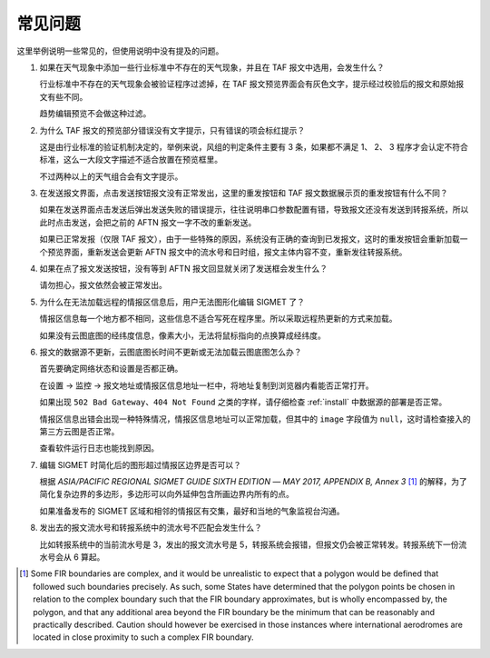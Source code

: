 .. _faq:

常见问题
=================================

这里举例说明一些常见的，但使用说明中没有提及的问题。


#. 如果在天气现象中添加一些行业标准中不存在的天气现象，并且在 TAF 报文中选用，会发生什么？

   行业标准中不存在的天气现象会被验证程序过滤掉，在 TAF 报文预览界面会有灰色文字，提示经过校验后的报文和原始报文有些不同。

   趋势编辑预览不会做这种过滤。

#. 为什么 TAF 报文的预览部分错误没有文字提示，只有错误的项会标红提示？

   这是由行业标准的验证机制决定的，举例来说，风组的判定条件主要有 3 条，如果都不满足 1、 2、 3 程序才会认定不符合标准，这么一大段文字描述不适合放置在预览框里。

   不过两种以上的天气组合会有文字提示。

#. 在发送报文界面，点击发送按钮报文没有正常发出，这里的重发按钮和 TAF 报文数据展示页的重发按钮有什么不同？

   如果在发送界面点击发送后弹出发送失败的错误提示，往往说明串口参数配置有错，导致报文还没有发送到转报系统，所以此时点击发送，会把之前的 AFTN 报文一字不改的重新发送。

   如果已正常发报（仅限 TAF 报文），由于一些特殊的原因，系统没有正确的查询到已发报文，这时的重发按钮会重新加载一个预览界面，重新发送会更新 AFTN 报文中的流水号和日时组，报文主体内容不变，重新发往转报系统。

#. 如果在点了报文发送按钮，没有等到 AFTN 报文回显就关闭了发送框会发生什么？

   请勿担心，报文依然会被正常发出。

#. 为什么在无法加载远程的情报区信息后，用户无法图形化编辑 SIGMET 了？

   情报区信息每一个地方都不相同，这些信息不适合写死在程序里。所以采取远程热更新的方式来加载。

   如果没有云图底图的经纬度信息，像素大小，无法将鼠标指向的点换算成经纬度。

#. 报文的数据源不更新，云图底图长时间不更新或无法加载云图底图怎么办？

   首先要确定网络状态和设置是否都正确。

   在设置 -> 监控 -> 报文地址或情报区信息地址一栏中，将地址复制到浏览器内看能否正常打开。
    
   如果出现 ``502 Bad Gateway``、``404 Not Found`` 之类的字样，请仔细检查 :ref:`install` 中数据源的部署是否正常。

   情报区信息出错会出现一种特殊情况，情报区信息地址可以正常加载，但其中的 ``image`` 字段值为 ``null``，这时请检查接入的第三方云图是否正常。

   查看软件运行日志也能找到原因。

#. 编辑 SIGMET 时简化后的图形超过情报区边界是否可以？

   根据 `ASIA/PACIFIC REGIONAL SIGMET GUIDE SIXTH EDITION ― MAY 2017, APPENDIX B, Annex 3` [#polygons_with_complex_boundaries]_ 的解释，为了简化复杂边界的多边形，多边形可以向外延伸包含所画边界内所有的点。

   如果准备发布的 SIGMET 区域和相邻的情报区有交集，最好和当地的气象监视台沟通。

#. 发出去的报文流水号和转报系统中的流水号不匹配会发生什么？

   比如转报系统中的当前流水号是 3，发出的报文流水号是 5，转报系统会报错，但报文仍会被正常转发。转报系统下一份流水号会从 6 算起。


.. [#polygons_with_complex_boundaries] Some FIR boundaries are complex, and it would be unrealistic to expect that a polygon would be defined that followed such boundaries precisely. As such, some States have determined that the polygon points be chosen in relation to the complex boundary such that the FIR boundary approximates, but is wholly encompassed by, the polygon, and that any additional area beyond the FIR boundary be the minimum that can be reasonably and practically described. Caution should however be exercised in those instances where international aerodromes are located in close proximity to such a complex FIR boundary.
